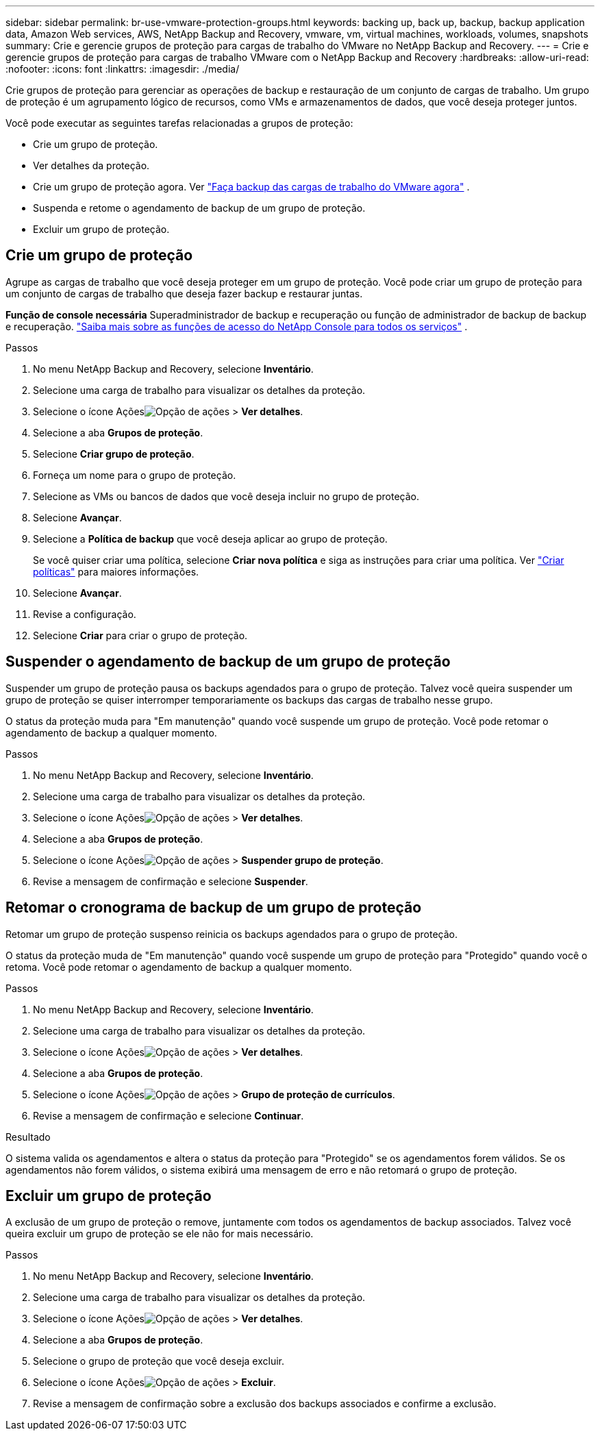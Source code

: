 ---
sidebar: sidebar 
permalink: br-use-vmware-protection-groups.html 
keywords: backing up, back up, backup, backup application data, Amazon Web services, AWS, NetApp Backup and Recovery, vmware, vm, virtual machines, workloads, volumes, snapshots 
summary: Crie e gerencie grupos de proteção para cargas de trabalho do VMware no NetApp Backup and Recovery. 
---
= Crie e gerencie grupos de proteção para cargas de trabalho VMware com o NetApp Backup and Recovery
:hardbreaks:
:allow-uri-read: 
:nofooter: 
:icons: font
:linkattrs: 
:imagesdir: ./media/


[role="lead"]
Crie grupos de proteção para gerenciar as operações de backup e restauração de um conjunto de cargas de trabalho. Um grupo de proteção é um agrupamento lógico de recursos, como VMs e armazenamentos de dados, que você deseja proteger juntos.

Você pode executar as seguintes tarefas relacionadas a grupos de proteção:

* Crie um grupo de proteção.
* Ver detalhes da proteção.
* Crie um grupo de proteção agora. Ver link:br-use-vmware-backup.html["Faça backup das cargas de trabalho do VMware agora"] .
* Suspenda e retome o agendamento de backup de um grupo de proteção.
* Excluir um grupo de proteção.




== Crie um grupo de proteção

Agrupe as cargas de trabalho que você deseja proteger em um grupo de proteção. Você pode criar um grupo de proteção para um conjunto de cargas de trabalho que deseja fazer backup e restaurar juntas.

*Função de console necessária* Superadministrador de backup e recuperação ou função de administrador de backup de backup e recuperação. https://docs.netapp.com/us-en/console-setup-admin/reference-iam-predefined-roles.html["Saiba mais sobre as funções de acesso do NetApp Console para todos os serviços"^] .

.Passos
. No menu NetApp Backup and Recovery, selecione *Inventário*.
. Selecione uma carga de trabalho para visualizar os detalhes da proteção.
. Selecione o ícone Açõesimage:../media/icon-action.png["Opção de ações"] > *Ver detalhes*.
. Selecione a aba *Grupos de proteção*.
. Selecione *Criar grupo de proteção*.
. Forneça um nome para o grupo de proteção.
. Selecione as VMs ou bancos de dados que você deseja incluir no grupo de proteção.
. Selecione *Avançar*.
. Selecione a *Política de backup* que você deseja aplicar ao grupo de proteção.
+
Se você quiser criar uma política, selecione *Criar nova política* e siga as instruções para criar uma política. Ver link:br-use-policies-create.html["Criar políticas"] para maiores informações.

. Selecione *Avançar*.
. Revise a configuração.
. Selecione *Criar* para criar o grupo de proteção.




== Suspender o agendamento de backup de um grupo de proteção

Suspender um grupo de proteção pausa os backups agendados para o grupo de proteção. Talvez você queira suspender um grupo de proteção se quiser interromper temporariamente os backups das cargas de trabalho nesse grupo.

O status da proteção muda para "Em manutenção" quando você suspende um grupo de proteção. Você pode retomar o agendamento de backup a qualquer momento.

.Passos
. No menu NetApp Backup and Recovery, selecione *Inventário*.
. Selecione uma carga de trabalho para visualizar os detalhes da proteção.
. Selecione o ícone Açõesimage:../media/icon-action.png["Opção de ações"] > *Ver detalhes*.
. Selecione a aba *Grupos de proteção*.
. Selecione o ícone Açõesimage:../media/icon-action.png["Opção de ações"] > *Suspender grupo de proteção*.
. Revise a mensagem de confirmação e selecione *Suspender*.




== Retomar o cronograma de backup de um grupo de proteção

Retomar um grupo de proteção suspenso reinicia os backups agendados para o grupo de proteção.

O status da proteção muda de "Em manutenção" quando você suspende um grupo de proteção para "Protegido" quando você o retoma. Você pode retomar o agendamento de backup a qualquer momento.

.Passos
. No menu NetApp Backup and Recovery, selecione *Inventário*.
. Selecione uma carga de trabalho para visualizar os detalhes da proteção.
. Selecione o ícone Açõesimage:../media/icon-action.png["Opção de ações"] > *Ver detalhes*.
. Selecione a aba *Grupos de proteção*.
. Selecione o ícone Açõesimage:../media/icon-action.png["Opção de ações"] > *Grupo de proteção de currículos*.
. Revise a mensagem de confirmação e selecione *Continuar*.


.Resultado
O sistema valida os agendamentos e altera o status da proteção para "Protegido" se os agendamentos forem válidos. Se os agendamentos não forem válidos, o sistema exibirá uma mensagem de erro e não retomará o grupo de proteção.



== Excluir um grupo de proteção

A exclusão de um grupo de proteção o remove, juntamente com todos os agendamentos de backup associados. Talvez você queira excluir um grupo de proteção se ele não for mais necessário.

.Passos
. No menu NetApp Backup and Recovery, selecione *Inventário*.
. Selecione uma carga de trabalho para visualizar os detalhes da proteção.
. Selecione o ícone Açõesimage:../media/icon-action.png["Opção de ações"] > *Ver detalhes*.
. Selecione a aba *Grupos de proteção*.
. Selecione o grupo de proteção que você deseja excluir.
. Selecione o ícone Açõesimage:../media/icon-action.png["Opção de ações"] > *Excluir*.
. Revise a mensagem de confirmação sobre a exclusão dos backups associados e confirme a exclusão.

